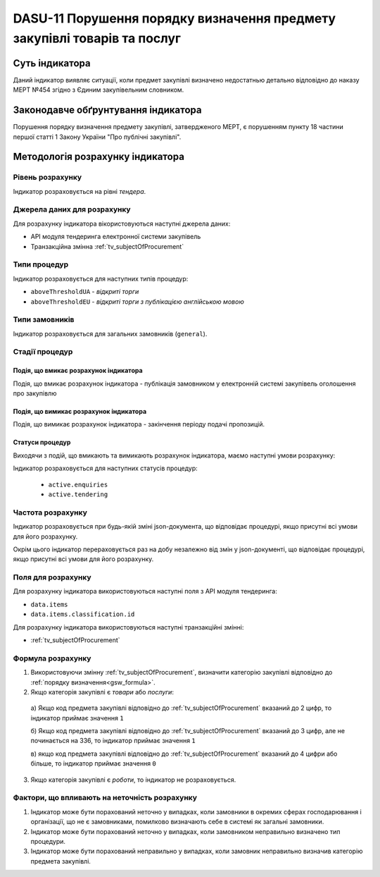 ﻿#########################################################################
DASU-11 Порушення порядку визначення предмету закупівлі товарів та послуг
#########################################################################

***************
Суть індикатора
***************

Даний індикатор виявляє ситуації, коли предмет закупівлі визначено недостатнью детально відповідно до наказу МЕРТ №454 згідно з Єдиним закупівельним словником.

************************************
Законодавче обґрунтування індикатора
************************************

Порушення порядку визначення предмету закупівлі, затвердженого МЕРТ, є порушенням пункту 18 частини першої статті 1 Закону України "Про публічні закупівлі".

*********************************
Методологія розрахунку індикатора
*********************************

Рівень розрахунку
=================
Індикатор розраховується на рівні *тендера*.

Джерела даних для розрахунку
============================

Для розрахунку індикатора вікористовуються наступні джерела даних:

- API модуля тендеринга електронної системи закупівель

- Транзакційна змінна :ref:`tv_subjectOfProcurement`

Типи процедур
=============

Індикатор розраховується для наступних типів процедур:

- ``aboveThresholdUA`` - *відкриті торги*
- ``aboveThresholdEU`` - *відкриті торги з публікацією англійською мовою*

Типи замовників
===============

Індикатор розраховується для загальних замовників (``general``).

Стадії процедур
===============

Подія, що вмикає розрахунок індикатора
--------------------------------------

Подія, що вмикає розрахунок індикатора - публікація замовником у електронній системі закупівель оголошення про закупівлю

Подія, що вимикає розрахунок індикатора
---------------------------------------

Подія, що вимикає розрахунок індикатора - закінчення періоду подачі пропозицій.

Статуси процедур
----------------

Виходячи з подій, що вмикають та вимикають розрахунок індикатора, маємо наступні умови розрахунку:

Індикатор розраховується для наступних статусів процедур:

 - ``active.enquiries``
 - ``active.tendering``

Частота розрахунку
==================

Індикатор розраховується при будь-якій зміні json-документа, що відповідає процедурі, якщо присутні всі умови для його розрахунку.

Окрім цього індикатор перераховується раз на добу незалежно від змін у json-документі, що відповідає процедурі, якщо присутні всі умови для його розрахунку.


Поля для розрахунку
===================

Для розрахунку індикатора використовуються наступні поля з API модуля тендеринга:

- ``data.items``
- ``data.items.classification.id``

Для розрахунку індикатора використовуються наступні транзакційні змінні:

- :ref:`tv_subjectOfProcurement`

Формула розрахунку
==================

1. Використовуючи змінну :ref:`tv_subjectOfProcurement`, визначити категорію закупівлі відповідно до :ref:`порядку визначення<gsw_formula>`.

2. Якщо категорія закупівлі є *товари* або *послуги*:

  а) Якщо код предмета закупівлі відповідно до :ref:`tv_subjectOfProcurement` вказаний до 2 цифр, то індикатор приймає значення ``1``

  б) Якщо код предмета закупівлі відповідно до :ref:`tv_subjectOfProcurement` вказаний до 3 цифр, але не починається на 336, то індикатор приймає значення ``1``

  в) якщо код предмета закупівлі відповідно до :ref:`tv_subjectOfProcurement` вказаний до 4 цифри або більше, то індикатор приймає значення ``0``

3. Якщо категорія закупівлі є *роботи*, то індикатор не розраховується.

Фактори, що впливають на неточність розрахунку
==============================================

1. Індикатор може бути порахований неточно у випадках, коли замовники в окремих сферах господарювання і організації, що не є замовниками, помилково визначають себе в системі як загальні замовники.

2. Індикатор може бути порахований неточно у випадках, коли замовником неправильно визначено тип процедури.

3. Індикатор може бути порахований неправильно у випадках, коли замовник неправильно визначив категорію предмета закупівлі.
